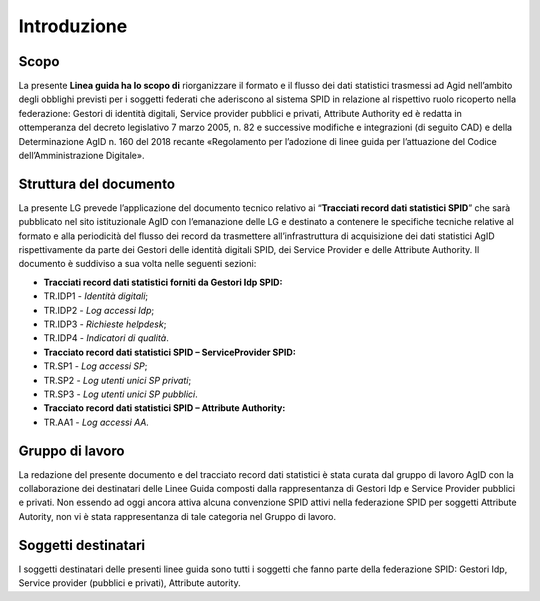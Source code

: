 .. _`ch2`:

Introduzione
============

Scopo
-----

La presente **Linea guida ha lo scopo di** riorganizzare il formato e il
flusso dei dati statistici trasmessi ad Agid nell’ambito degli obblighi
previsti per i soggetti federati che aderiscono al sistema SPID in
relazione al rispettivo ruolo ricoperto nella federazione: Gestori di
identità digitali, Service provider pubblici e privati, Attribute
Authority ed è redatta in ottemperanza del decreto legislativo 7 marzo
2005, n. 82 e successive modifiche e integrazioni (di seguito CAD) e
della Determinazione AgID n. 160 del 2018 recante «Regolamento per
l’adozione di linee guida per l’attuazione del Codice
dell’Amministrazione Digitale».

Struttura del documento
-----------------------

La presente LG prevede l’applicazione del documento tecnico relativo ai
“\ **Tracciati record dati statistici SPID**\ ” che sarà pubblicato nel
sito istituzionale AgID con l’emanazione delle LG e destinato a
contenere le specifiche tecniche relative al formato e alla periodicità
del flusso dei record da trasmettere all’infrastruttura di acquisizione
dei dati statistici AgID rispettivamente da parte dei Gestori delle
identità digitali SPID, dei Service Provider e delle Attribute
Authority. Il documento è suddiviso a sua volta nelle seguenti sezioni:

-  **Tracciati record dati statistici forniti da Gestori Idp SPID:**

-  TR.IDP1 - *Identità digitali*;

-  TR.IDP2 - *Log accessi Idp*;

-  TR.IDP3 - *Richieste helpdesk*;

-  TR.IDP4 - *Indicatori di qualità*.

-  **Tracciato record dati statistici SPID – ServiceProvider SPID:**

-  TR.SP1 - *Log accessi SP*;

-  TR.SP2 - *Log utenti unici SP privati*;

-  TR.SP3 - *Log utenti unici SP pubblici*.

-  **Tracciato record dati statistici SPID – Attribute Authority:**

-  TR.AA1 - *Log accessi AA.*

Gruppo di lavoro
----------------

La redazione del presente documento e del tracciato record dati
statistici è stata curata dal gruppo di lavoro AgID con la
collaborazione dei destinatari delle Linee Guida composti dalla
rappresentanza di Gestori Idp e Service Provider pubblici e privati. Non
essendo ad oggi ancora attiva alcuna convenzione SPID attivi nella
federazione SPID per soggetti Attribute Autority, non vi è stata
rappresentanza di tale categoria nel Gruppo di lavoro.

Soggetti destinatari
--------------------

I soggetti destinatari delle presenti linee guida sono tutti i soggetti
che fanno parte della federazione SPID: Gestori Idp, Service provider
(pubblici e privati), Attribute autority.


.. forum_italia::
   :topic_id: XXXXX
   :scope: document
